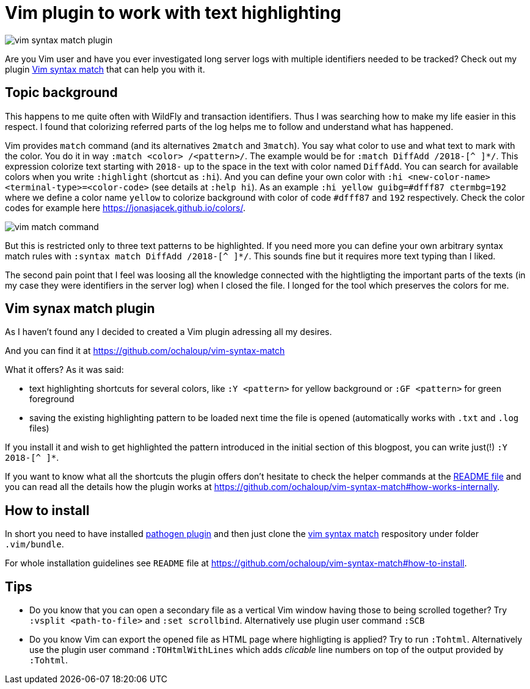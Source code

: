 = Vim plugin to work with text highlighting
:hp-tags: plugin, vim
:hp-image: /images/articles/vim-syntax-match-plugin.png
:toc: macro
:release: 1.0
:published_at: 2018-05-04
:icons: font

image::articles/vim-syntax-match-plugin.png[]

Are you Vim user and have you ever investigated long server logs with multiple identifiers needed to be tracked? Check out my plugin https://github.com/ochaloup/vim-syntax-match[Vim syntax match] that can help you with it.

== Topic background

This happens to me quite often with WildFly and transaction identifiers.
Thus I was searching how to make my life easier in this respect. I found
that colorizing referred parts of the log helps me to follow and understand
what has happened.

Vim provides  `match` command (and its alternatives
`2match` and `3match`). You say what color to use and what text to mark with the color.
You do it in way `:match <color> /<pattern>/`. The example would be for `:match DiffAdd /2018-[^ ]*/`.
This expression colorize text starting with `2018-` up to the space in the text
with color named `DiffAdd`. You can search for available colors when you write
`:highlight` (shortcut as `:hi`). And you can define your own color with
`:hi <new-color-name> <terminal-type>=<color-code>` (see details at `:help hi`).
As an example `:hi yellow guibg=#dfff87 ctermbg=192` where we define a color name `yellow`
to colorize background with color of code `#dfff87` and `192` respectively.
Check the color codes for example here https://jonasjacek.github.io/colors/.

image::articles/content/vim-match-command.png[]

But this is restricted only to three text patterns to be highlighted. If you need
more you can define your own arbitrary syntax match rules with `:syntax match DiffAdd /2018-[^ ]*/`.
This sounds fine but it requires more text typing than I liked.

The second pain point that I feel was loosing all the knowledge connected with the hightligting
the important parts of the texts (in my case they were identifiers in the server log)
when I closed the file. I longed for the tool which preserves the colors for me.

== Vim synax match plugin

As I haven't found any I decided to created a Vim plugin adressing all my desires.

And you can find it at https://github.com/ochaloup/vim-syntax-match

What it offers? As it was said:

* text highlighting shortcuts for several colors, like `:Y <pattern>` for yellow background or
  `:GF <pattern>` for green foreground
* saving the existing highlighting pattern to be loaded next time the file is opened
  (automatically works with `.txt` and `.log` files)

If you install it and wish to get highlighted the pattern introduced in the initial section of this blogpost,
you can write just(!) `:Y 2018-[^ ]*`.

If you want to know what all the shortcuts the plugin offers don't hesitate to check
the helper commands at the https://github.com/ochaloup/vim-syntax-match#helper-commands[README file]
and you can read all the details how the plugin works at https://github.com/ochaloup/vim-syntax-match#how-works-internally.

== How to install

In short you need to have installed http://www.vim.org/scripts/script.php?script_id=2332[pathogen plugin]
and then just clone the https://github.com/ochaloup/vim-syntax-match[vim syntax match] respository
under folder `.vim/bundle`.

For whole installation guidelines see
`README` file at https://github.com/ochaloup/vim-syntax-match#how-to-install.

== Tips

* Do you know that you can open a secondary file as a vertical Vim window having
  those to being scrolled together? Try `:vsplit <path-to-file>` and `:set scrollbind`.
  Alternatively use plugin user command `:SCB`
* Do you know Vim can export the opened file as HTML page where highligting is applied?
  Try to run `:Tohtml`. Alternatively use the plugin user command `:TOHtmlWithLines`
  which adds _clicable_ line numbers on top of the output provided by `:Tohtml`.
